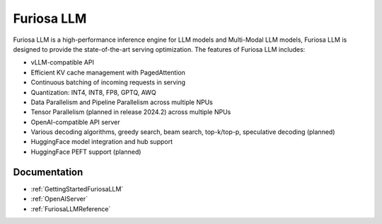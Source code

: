 .. _FuriosaLLM:

****************************************************
Furiosa LLM
****************************************************

Furiosa LLM is a high-performance inference engine for LLM models and Multi-Modal LLM models,
Furiosa LLM is designed to provide the state-of-the-art serving optimization.
The features of Furiosa LLM includes:

* vLLM-compatible API
* Efficient KV cache management with PagedAttention
* Continuous batching of incoming requests in serving
* Quantization: INT4, INT8, FP8, GPTQ, AWQ
* Data Parallelism and Pipeline Parallelism across multiple NPUs
* Tensor Parallelism (planned in release 2024.2) across multiple NPUs
* OpenAI-compatible API server
* Various decoding algorithms, greedy search, beam search, top-k/top-p, speculative decoding (planned)
* HuggingFace model integration and hub support
* HuggingFace PEFT support (planned)


Documentation
--------------------------------------------
* :ref:`GettingStartedFuriosaLLM`
* :ref:`OpenAIServer`
* :ref:`FuriosaLLMReference`
